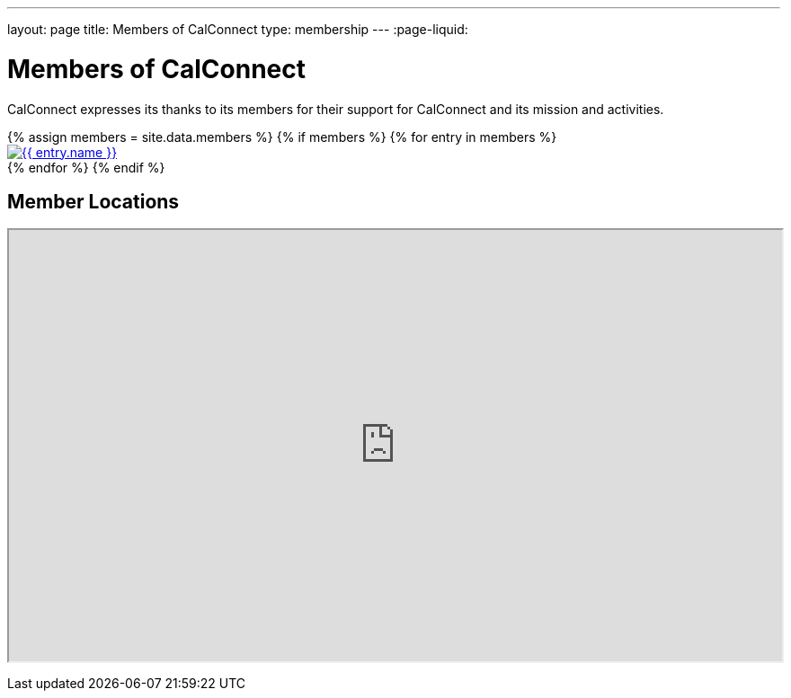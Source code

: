 ---
layout: page
title:  Members of CalConnect
type: membership
---
:page-liquid:

= Members of CalConnect

CalConnect expresses its thanks to its members for their support for
CalConnect and its mission and activities.

// Member logos
++++
<div id="block-member-logos" class="block-views">
  <div class="view view-membership-list">
    <div class="view-content">
      {% assign members = site.data.members %}

      <!-- Check if members exist -->
      {% if members %}
        {% for entry in members %}
        <div class="views-row">
          <div class="views-field views-field-field-image">
            <div class="field-content">
              <a href="{{ entry.url }}" title="{{ entry.name }}">
                <img src="{{ entry.logo }}" alt="{{ entry.name }}" class="img-responsive">
              </a>
            </div>
          </div>
        </div>
        {% endfor %}
      {% endif %}
    </div>
  </div>
</div>
++++

// Google Map of member locations
++++
<div id="block-member-map" class="block block-block ">
  <h2 class="block-title">Member Locations</h2>
  <p><iframe height="480" src="https://www.google.com/maps/d/embed?mid=zAGk0uNAIT6I.kclz4fyHsOsk&amp;hl=en" width="100%"></iframe></p>
</div>
++++
